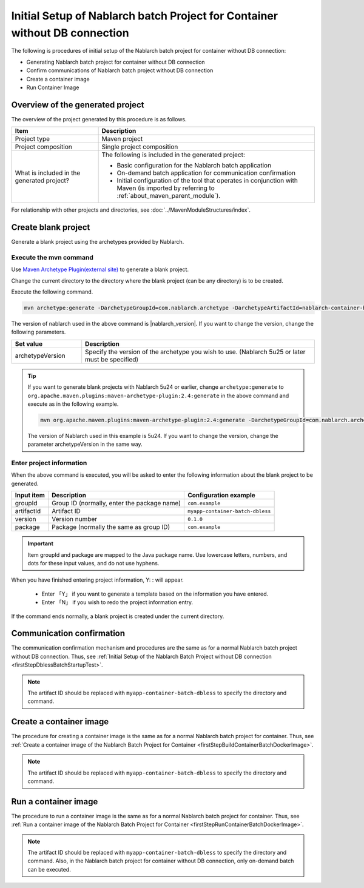 -----------------------------------------------------------------------------
Initial Setup of Nablarch batch Project for Container without DB connection
-----------------------------------------------------------------------------

The following is procedures of initial setup of the Nablarch batch project for container without DB connection:

* Generating Nablarch batch project for container without DB connection
* Confirm communications of Nablarch batch project without DB connection
* Create a container image
* Run Container Image


Overview of the generated project
----------------------------------------------------------

The overview of the project generated by this procedure is as follows.

.. list-table::
  :header-rows: 1
  :class: white-space-normal
  :widths: 8,20

  * - Item
    - Description
  * - Project type
    - Maven project
  * - Project composition
    - Single project composition
  * - What is included in the generated project?
    - The following is included in the generated project:

      * Basic configuration for the Nablarch batch application
      * On-demand batch application for communication confirmation
      * Initial configuration of the tool that operates in conjunction with Maven (is imported by referring to :ref:`about_maven_parent_module`).


For relationship with other projects and directories, see :doc:`../MavenModuleStructures/index`.

.. _firstStepGenerateContainerBatchDblessBlankProject:

Create blank project
----------------------------------------------------------

Generate a blank project using the archetypes provided by Nablarch.


Execute the mvn command
~~~~~~~~~~~~~~~~~~~~~~~~~~~~~~~~~~
Use `Maven Archetype Plugin(external site) <https://maven.apache.org/archetype/maven-archetype-plugin/usage.html>`_ to generate a blank project.

Change the current directory to the directory where the blank project (can be any directory) is to be created.

Execute the following command.

.. code-block:: bat

  mvn archetype:generate -DarchetypeGroupId=com.nablarch.archetype -DarchetypeArtifactId=nablarch-container-batch-dbless-archetype -DarchetypeVersion={nablarch_version}

The version of nablarch used in the above command is |nablarch_version|. If you want to change the version, change the following parameters.

.. list-table::
  :header-rows: 1
  :class: white-space-normal
  :widths: 6,20

  * - Set value
    - Description
  * - archetypeVersion
    - Specify the version of the archetype you wish to use. (Nablarch 5u25 or later must be specified)

.. tip::
  If you want to generate blank projects with Nablarch 5u24 or earlier, change ``archetype:generate`` to ``org.apache.maven.plugins:maven-archetype-plugin:2.4:generate`` in the above command and execute as in the following example.

  .. code-block:: bat

    mvn org.apache.maven.plugins:maven-archetype-plugin:2.4:generate -DarchetypeGroupId=com.nablarch.archetype -DarchetypeArtifactId=nablarch-web-archetype -DarchetypeVersion=5u24

  The version of Nablarch used in this example is 5u24. If you want to change the version, change the parameter archetypeVersion in the same way.

Enter project information
~~~~~~~~~~~~~~~~~~~~~~~~~~~~~~~~~~

When the above command is executed, you will be asked to enter the following information about the blank project to be generated.

=========== ================================================= =======================
Input item  Description                                       Configuration example
=========== ================================================= =======================
groupId      Group ID (normally, enter the package name)      ``com.example``
artifactId   Artifact ID                                      ``myapp-container-batch-dbless``
version      Version number                                   ``0.1.0``
package      Package (normally the same as group ID)          ``com.example``
=========== ================================================= =======================

.. important::
   Item groupId and package are mapped to the Java package name.
   Use lowercase letters, numbers, and dots for these input values, and do not use hyphens.

When you have finished entering project information, Y: : will appear.

 * Enter 「Y」 if you want to generate a template based on the information you have entered.
 * Enter 「N」 if you wish to redo the project information entry.

If the command ends normally, a blank project is created under the current directory.

.. _firstStepContainerBatchDblessStartupTest:

Communication confirmation
-------------------------------------------

The communication confirmation mechanism and procedures are the same as for a normal Nablarch batch project without DB connection. Thus, see :ref:`Initial Setup of the Nablarch Batch Project without DB connection <firstStepDblessBatchStartupTest>`.

.. note::

  The artifact ID should be replaced with ``myapp-container-batch-dbless`` to specify the directory and command.


.. _firstStepBuildContainerBatchDblessDockerImage:

Create a container image
----------------------------------

The procedure for creating a container image is the same as for a normal Nablarch batch project for container. Thus, see :ref:`Create a container image of the Nablarch Batch Project for Container <firstStepBuildContainerBatchDockerImage>`.

.. note::

  The artifact ID should be replaced with ``myapp-container-batch-dbless`` to specify the directory and command.


.. _firstStepRunContainerBatchDblessDockerImage:

Run a container image
----------------------------------

The procedure to run a container image is the same as for a normal Nablarch batch project for container. Thus, see :ref:`Run a container image of the Nablarch Batch Project for Container <firstStepRunContainerBatchDockerImage>`.

.. note::

  The artifact ID should be replaced with ``myapp-container-batch-dbless`` to specify the directory and command.
  Also, in the Nablarch batch project for container without DB connection, only on-demand batch can be executed.
